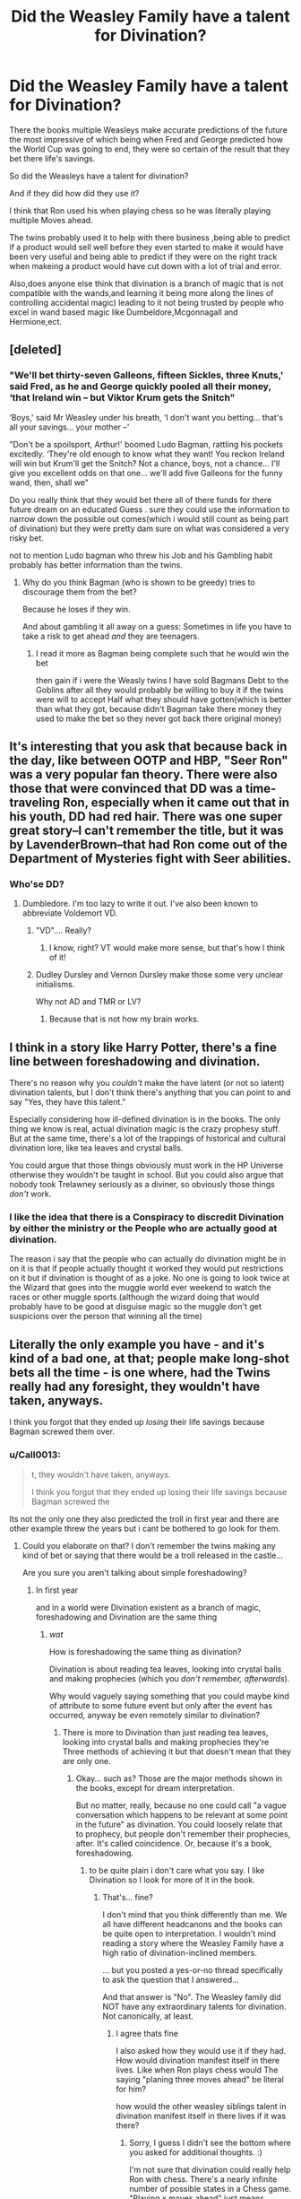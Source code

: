 #+TITLE: Did the Weasley Family have a talent for Divination?

* Did the Weasley Family have a talent for Divination?
:PROPERTIES:
:Author: Call0013
:Score: 5
:DateUnix: 1520630179.0
:DateShort: 2018-Mar-10
:FlairText: Discussion
:END:
There the books multiple Weasleys make accurate predictions of the future the most impressive of which being when Fred and George predicted how the World Cup was going to end, they were so certain of the result that they bet there life's savings.

So did the Weasleys have a talent for divination?

And if they did how did they use it?

I think that Ron used his when playing chess so he was literally playing multiple Moves ahead.

The twins probably used it to help with there business ,being able to predict if a product would sell well before they even started to make it would have been very useful and being able to predict if they were on the right track when makeing a product would have cut down with a lot of trial and error.

Also,does anyone else think that divination is a branch of magic that is not compatible with the wands,and learning it being more along the lines of controlling accidental magic) leading to it not being trusted by people who excel in wand based magic like Dumbeldore,Mcgonnagall and Hermione,ect.


** [deleted]
:PROPERTIES:
:Score: 19
:DateUnix: 1520632381.0
:DateShort: 2018-Mar-10
:END:

*** "We'll bet thirty-seven Galleons, fifteen Sickles, three Knuts,' said Fred, as he and George quickly pooled all their money, ‘that Ireland win -- but Viktor Krum gets the Snitch"

‘Boys,' said Mr Weasley under his breath, ‘I don't want you betting... that's all your savings... your mother --'

"Don't be a spoilsport, Arthur!' boomed Ludo Bagman, rattling his pockets excitedly. ‘They're old enough to know what they want! You reckon Ireland will win but Krum'll get the Snitch? Not a chance, boys, not a chance... I'll give you excellent odds on that one... we'll add five Galleons for the funny wand, then, shall we"

Do you really think that they would bet there all of there funds for there future dream on an educated Guess . sure they could use the information to narrow down the possible out comes(which i would still count as being part of divination) but they were pretty dam sure on what was considered a very risky bet.

not to mention Ludo bagman who threw his Job and his Gambling habit probably has better information than the twins.
:PROPERTIES:
:Author: Call0013
:Score: 4
:DateUnix: 1520633776.0
:DateShort: 2018-Mar-10
:END:

**** Why do you think Bagman (who is shown to be greedy) tries to discourage them from the bet?

Because he loses if they win.

And about gambling it all away on a guess: Sometimes in life you have to take a risk to get ahead /and/ they are teenagers.
:PROPERTIES:
:Author: fflai
:Score: 7
:DateUnix: 1520639110.0
:DateShort: 2018-Mar-10
:END:

***** I read it more as Bagman being complete such that he would win the bet

then gain if i were the Weasly twins I have sold Bagmans Debt to the Goblins after all they would probably be willing to buy it if the twins were will to accept Half what they should have gotten(which is better than what they got, because didn't Bagman take there money they used to make the bet so they never got back there original money)
:PROPERTIES:
:Author: Call0013
:Score: 3
:DateUnix: 1520639639.0
:DateShort: 2018-Mar-10
:END:


** It's interesting that you ask that because back in the day, like between OOTP and HBP, "Seer Ron" was a very popular fan theory. There were also those that were convinced that DD was a time-traveling Ron, especially when it came out that in his youth, DD had red hair. There was one super great story--I can't remember the title, but it was by LavenderBrown--that had Ron come out of the Department of Mysteries fight with Seer abilities.
:PROPERTIES:
:Author: jenorama_CA
:Score: 4
:DateUnix: 1520634344.0
:DateShort: 2018-Mar-10
:END:

*** Who'se DD?
:PROPERTIES:
:Author: ValerianCandy
:Score: 1
:DateUnix: 1520642603.0
:DateShort: 2018-Mar-10
:END:

**** Dumbledore. I'm too lazy to write it out. I've also been known to abbreviate Voldemort VD.
:PROPERTIES:
:Author: jenorama_CA
:Score: 1
:DateUnix: 1520646192.0
:DateShort: 2018-Mar-10
:END:

***** "VD".... Really?
:PROPERTIES:
:Author: Jahoan
:Score: 1
:DateUnix: 1520655166.0
:DateShort: 2018-Mar-10
:END:

****** I know, right? VT would make more sense, but that's how I think of it!
:PROPERTIES:
:Author: jenorama_CA
:Score: 1
:DateUnix: 1520655214.0
:DateShort: 2018-Mar-10
:END:


***** Dudley Dursley and Vernon Dursley make those some very unclear initialisms.

Why not AD and TMR or LV?
:PROPERTIES:
:Author: Zaidswith
:Score: 1
:DateUnix: 1520745731.0
:DateShort: 2018-Mar-11
:END:

****** Because that is not how my brain works.
:PROPERTIES:
:Author: jenorama_CA
:Score: 1
:DateUnix: 1520751164.0
:DateShort: 2018-Mar-11
:END:


** I think in a story like Harry Potter, there's a fine line between foreshadowing and divination.

There's no reason why you /couldn't/ make the have latent (or not so latent) divination talents, but I don't think there's anything that you can point to and say "Yes, they have this talent."

Especially considering how ill-defined divination is in the books. The only thing we know is real, actual divination magic is the crazy prophesy stuff. But at the same time, there's a lot of the trappings of historical and cultural divination lore, like tea leaves and crystal balls.

You could argue that those things obviously must work in the HP Universe otherwise they wouldn't be taught in school. But you could also argue that nobody took Trelawney seriously as a diviner, so obviously those things /don't/ work.
:PROPERTIES:
:Author: Astramancer_
:Score: 4
:DateUnix: 1520633739.0
:DateShort: 2018-Mar-10
:END:

*** I like the idea that there is a Conspiracy to discredit Divination by either the ministry or the People who are actually good at divination.

The reason i say that the people who can actually do divination might be in on it is that if people actually thought it worked they would put restrictions on it but if divination is thought of as a joke. No one is going to look twice at the Wizard that goes into the muggle world ever weekend to watch the races or other muggle sports.(although the wizard doing that would probably have to be good at disguise magic so the muggle don't get suspicions over the person that winning all the time)
:PROPERTIES:
:Author: Call0013
:Score: 1
:DateUnix: 1520634561.0
:DateShort: 2018-Mar-10
:END:


** Literally the only example you have - and it's kind of a bad one, at that; people make long-shot bets all the time - is one where, had the Twins really had any foresight, they wouldn't have taken, anyways.

I think you forgot that they ended up /losing/ their life savings because Bagman screwed them over.
:PROPERTIES:
:Author: FerusGrim
:Score: 2
:DateUnix: 1520646456.0
:DateShort: 2018-Mar-10
:END:

*** u/Call0013:
#+begin_quote
  t, they wouldn't have taken, anyways.

  I think you forgot that they ended up losing their life savings because Bagman screwed the
#+end_quote

Its not the only one they also predicted the troll in first year and there are other example threw the years but i cant be bothered to go look for them.
:PROPERTIES:
:Author: Call0013
:Score: 2
:DateUnix: 1520647583.0
:DateShort: 2018-Mar-10
:END:

**** Could you elaborate on that? I don't remember the twins making any kind of bet or saying that there would be a troll released in the castle...

Are you sure you aren't talking about simple foreshadowing?
:PROPERTIES:
:Author: FerusGrim
:Score: 2
:DateUnix: 1520648278.0
:DateShort: 2018-Mar-10
:END:

***** In first year

and in a world were Divination existent as a branch of magic, foreshadowing and Divination are the same thing
:PROPERTIES:
:Author: Call0013
:Score: 1
:DateUnix: 1520649211.0
:DateShort: 2018-Mar-10
:END:

****** /wat/

How is foreshadowing the same thing as divination?

Divination is about reading tea leaves, looking into crystal balls and making prophecies (which you /don't remember, afterwards/).

Why would vaguely saying something that you could maybe kind of attribute to some future event but only after the event has occurred, anyway be even remotely similar to divination?
:PROPERTIES:
:Author: FerusGrim
:Score: 3
:DateUnix: 1520649335.0
:DateShort: 2018-Mar-10
:END:

******* There is more to Divination than just reading tea leaves, looking into crystal balls and making prophecies they're Three methods of achieving it but that doesn't mean that they are only one.
:PROPERTIES:
:Author: Call0013
:Score: 2
:DateUnix: 1520651488.0
:DateShort: 2018-Mar-10
:END:

******** Okay... such as? Those are the major methods shown in the books, except for dream interpretation.

But no matter, really, because no one could call "a vague conversation which happens to be relevant at some point in the future" as divination. You could loosely relate that to prophecy, but people don't remember their prophecies, after. It's called coincidence. Or, because it's a book, foreshadowing.
:PROPERTIES:
:Author: FerusGrim
:Score: 2
:DateUnix: 1520651605.0
:DateShort: 2018-Mar-10
:END:

********* to be quite plain i don't care what you say. I like Divination so I look for more of it in the book.
:PROPERTIES:
:Author: Call0013
:Score: 2
:DateUnix: 1520651857.0
:DateShort: 2018-Mar-10
:END:

********** That's... fine?

I don't mind that you think differently than me. We all have different headcanons and the books can be quite open to interpretation. I wouldn't mind reading a story where the Weasley Family have a high ratio of divination-inclined members.

... but you posted a yes-or-no thread specifically to ask the question that I answered...

And that answer is "No". The Weasley family did NOT have any extraordinary talents for divination. Not canonically, at least.
:PROPERTIES:
:Author: FerusGrim
:Score: 2
:DateUnix: 1520652113.0
:DateShort: 2018-Mar-10
:END:

*********** I agree thats fine

I also asked how they would use it if they had. How would divination manifest itself in there lives. Like when Ron plays chess would The saying "planing three moves ahead" be literal for him?

how would the other weasley siblings talent in divination manifest itself in there lives if it was there?
:PROPERTIES:
:Author: Call0013
:Score: 1
:DateUnix: 1520652519.0
:DateShort: 2018-Mar-10
:END:

************ Sorry, I guess I didn't see the bottom where you asked for additional thoughts. :)

I'm not sure that divination could really help Ron with chess. There's a nearly infinite number of possible states in a Chess game. "Playing x moves ahead" just means anticipating your and your enemies reactions on shifting variables. Divination would provide those routes, perhaps, but that's functionally identical to just imagining them yourself, anyways.
:PROPERTIES:
:Author: FerusGrim
:Score: 1
:DateUnix: 1520652709.0
:DateShort: 2018-Mar-10
:END:

************* I see Divination in two parts when if comes to predicting the future first is the amount of Possible outcomes and how far into the future you are trying to look.

so predicting a coin toss which only has three possible outcomes and is seconds into the future is probably one of the most simple divination exercises. bit its also about getting its right 100% of the time.

for predicting the chess game sure Ron would start out predicting 3 moves a head but as he gets better he would eventual be able to Predict every move his opponent would make between the start and end of the game with 100% accuracy
:PROPERTIES:
:Author: Call0013
:Score: 1
:DateUnix: 1520654314.0
:DateShort: 2018-Mar-10
:END:

************** u/FerusGrim:
#+begin_quote
  he would eventual be able to Predict every move his opponent would make between the start and end of the game with 100% accuracy
#+end_quote

This has very serious implications on the matter of free will that I'm not sure I'd even be comfortable reading.
:PROPERTIES:
:Author: FerusGrim
:Score: 1
:DateUnix: 1520654439.0
:DateShort: 2018-Mar-10
:END:

*************** u/Call0013:
#+begin_quote
  erious implications on the matter of free will that I'm not sure I'd even be comfortable readin
#+end_quote

always in motion is the future.

which is why i say that Distance into the future is one of the two main parts that measure difficulty.

the other is possible Possible outcomes so at the start of a chess game the person playing White has 20 possible first moves 16 pawn moves and 4 knight moves which is a lot more than the 3 possible outcomes from a coin toss.

meaning the difficulty of predicting what moves your opponent in chess is going to make is a hell of a lot harder. and with the further you do into the future the more possible out comes there are with each harder than the last to predict with 100% accuracy than the last.

then say if the person is using divination for gambling on a football game and they only want know which team will win for there bet then there is only 2 possible answers less than 2 hours into the future.

or gambling in a game of blackjack trying to predict which card is going to come next with 100% accuracy gets easier the longer the game goes on because that amount of possible cards it could be only goes down.
:PROPERTIES:
:Author: Call0013
:Score: 1
:DateUnix: 1520655930.0
:DateShort: 2018-Mar-10
:END:


********* I think that this conversation is missing two examples of actual divination, by someone who is portrayed as a seer. Sybill Trelawney makes two predictions that turn out true, both occur at random times, in vague conversation, and with the use of no "major methods".
:PROPERTIES:
:Author: nickg82
:Score: 2
:DateUnix: 1520688688.0
:DateShort: 2018-Mar-10
:END:

********** She didn't make any predictions, at all. Those were legitimate prophecies. That's why she didn't remember giving them, afterward.
:PROPERTIES:
:Author: FerusGrim
:Score: 1
:DateUnix: 1520690739.0
:DateShort: 2018-Mar-10
:END:

*********** Not to nit-pick and idea here but

Prophecy - noun - a prediction. synonyms: prediction, forecast, prognostication, prognosis, divination, augury

(Source: Google Dictionary)
:PROPERTIES:
:Author: nickg82
:Score: 0
:DateUnix: 1520691782.0
:DateShort: 2018-Mar-10
:END:

************ ...............................................................................

We're obviously talking about Magic, here, though, right? Not real-world definitions? Did I get confused? Where am I? Is this the Harry Potter Fanfiction subreddit?
:PROPERTIES:
:Author: FerusGrim
:Score: 2
:DateUnix: 1520691921.0
:DateShort: 2018-Mar-10
:END:

************* /Shrug words still have definitions in fiction too. I'm not trying to be argumentative, I just like the OP's original thought and it seemed to fit well in the framework of the story. So I pointed to an example of in-story confirmed (via Dumbledore) prophecy occurring in ways that were similar to what the OP suggested. There is obviously a difference (Trewlney never remember either) but I assume the fact that prophecy was never covered in any of the in-story divination classes, and there are multiple years of class-room content that there are multiple ways to divine the future all of them falling under the banner of Divination.

/edit added word to clarify
:PROPERTIES:
:Author: nickg82
:Score: 1
:DateUnix: 1520692989.0
:DateShort: 2018-Mar-10
:END:
